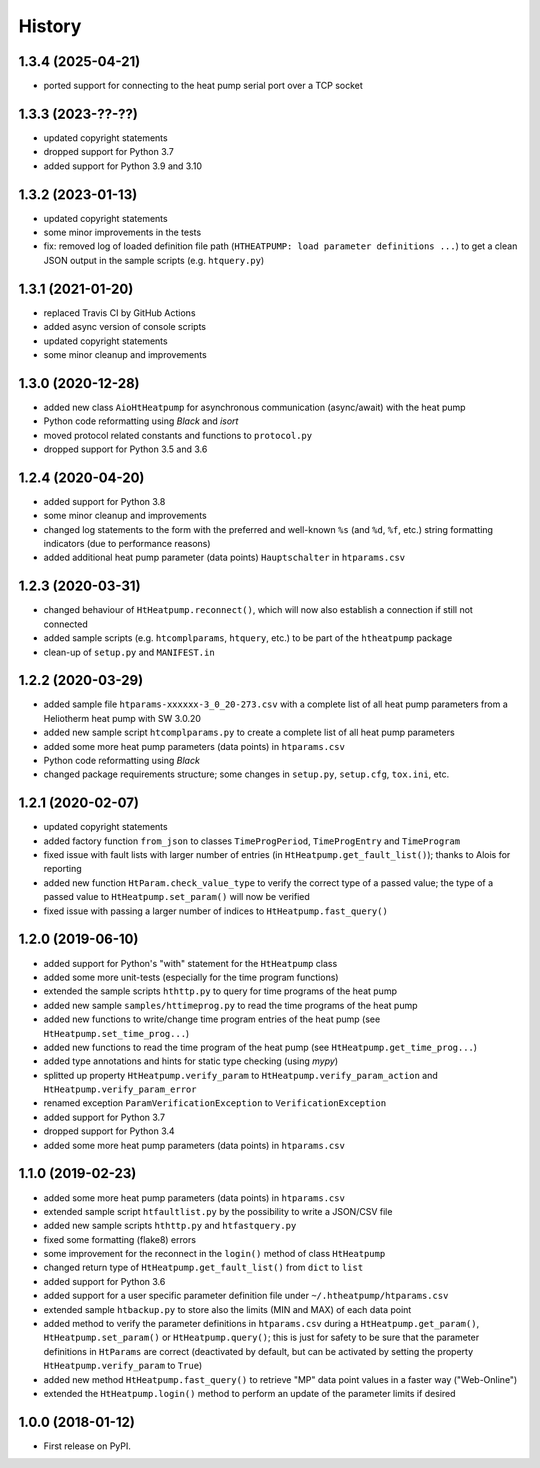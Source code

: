 History
=======

1.3.4 (2025-04-21)
------------------
* ported support for connecting to the heat pump serial port over a TCP socket

1.3.3 (2023-??-??)
------------------

* updated copyright statements
* dropped support for Python 3.7
* added support for Python 3.9 and 3.10

1.3.2 (2023-01-13)
------------------

* updated copyright statements
* some minor improvements in the tests
* fix: removed log of loaded definition file path (``HTHEATPUMP: load parameter definitions ...``)
  to get a clean JSON output in the sample scripts (e.g. ``htquery.py``)

1.3.1 (2021-01-20)
------------------

* replaced Travis CI by GitHub Actions
* added async version of console scripts
* updated copyright statements
* some minor cleanup and improvements

1.3.0 (2020-12-28)
------------------

* added new class ``AioHtHeatpump`` for asynchronous communication (async/await) with the heat pump
* Python code reformatting using *Black* and *isort*
* moved protocol related constants and functions to ``protocol.py``
* dropped support for Python 3.5 and 3.6

1.2.4 (2020-04-20)
------------------

* added support for Python 3.8
* some minor cleanup and improvements
* changed log statements to the form with the preferred and well-known ``%s`` (and ``%d``, ``%f``, etc.)
  string formatting indicators (due to performance reasons)
* added additional heat pump parameter (data points) ``Hauptschalter`` in ``htparams.csv``

1.2.3 (2020-03-31)
------------------

* changed behaviour of ``HtHeatpump.reconnect()``, which will now also establish a connection if still not connected
* added sample scripts (e.g. ``htcomplparams``, ``htquery``, etc.) to be part of the ``htheatpump`` package
* clean-up of ``setup.py`` and ``MANIFEST.in``

1.2.2 (2020-03-29)
------------------

* added sample file ``htparams-xxxxxx-3_0_20-273.csv`` with a complete list of all heat pump parameters
  from a Heliotherm heat pump with SW 3.0.20
* added new sample script ``htcomplparams.py`` to create a complete list of all heat pump parameters
* added some more heat pump parameters (data points) in ``htparams.csv``
* Python code reformatting using *Black*
* changed package requirements structure; some changes in ``setup.py``, ``setup.cfg``, ``tox.ini``, etc.

1.2.1 (2020-02-07)
------------------

* updated copyright statements
* added factory function ``from_json`` to classes ``TimeProgPeriod``, ``TimeProgEntry`` and ``TimeProgram``
* fixed issue with fault lists with larger number of entries (in ``HtHeatpump.get_fault_list()``);
  thanks to Alois for reporting
* added new function ``HtParam.check_value_type`` to verify the correct type of a passed value;
  the type of a passed value to ``HtHeatpump.set_param()`` will now be verified
* fixed issue with passing a larger number of indices to ``HtHeatpump.fast_query()``

1.2.0 (2019-06-10)
------------------

* added support for Python's "with" statement for the ``HtHeatpump`` class
* added some more unit-tests (especially for the time program functions)
* extended the sample scripts ``hthttp.py`` to query for time programs of the heat pump
* added new sample ``samples/httimeprog.py`` to read the time programs of the heat pump
* added new functions to write/change time program entries of the heat pump (see ``HtHeatpump.set_time_prog...``)
* added new functions to read the time program of the heat pump (see ``HtHeatpump.get_time_prog...``)
* added type annotations and hints for static type checking (using *mypy*)
* splitted up property ``HtHeatpump.verify_param`` to ``HtHeatpump.verify_param_action``
  and ``HtHeatpump.verify_param_error``
* renamed exception ``ParamVerificationException`` to ``VerificationException``
* added support for Python 3.7
* dropped support for Python 3.4
* added some more heat pump parameters (data points) in ``htparams.csv``

1.1.0 (2019-02-23)
------------------

* added some more heat pump parameters (data points) in ``htparams.csv``
* extended sample script ``htfaultlist.py`` by the possibility to write a JSON/CSV file
* added new sample scripts ``hthttp.py`` and ``htfastquery.py``
* fixed some formatting (flake8) errors
* some improvement for the reconnect in the ``login()`` method of class ``HtHeatpump``
* changed return type of ``HtHeatpump.get_fault_list()`` from ``dict`` to ``list``
* added support for Python 3.6
* added support for a user specific parameter definition file under ``~/.htheatpump/htparams.csv``
* extended sample ``htbackup.py`` to store also the limits (MIN and MAX) of each data point
* added method to verify the parameter definitions in ``htparams.csv`` during a ``HtHeatpump.get_param()``,
  ``HtHeatpump.set_param()`` or ``HtHeatpump.query()``; this is just for safety to be sure that the
  parameter definitions in ``HtParams`` are correct (deactivated by default, but can be activated by
  setting the property ``HtHeatpump.verify_param`` to ``True``)
* added new method ``HtHeatpump.fast_query()`` to retrieve "MP" data point values in a faster way ("Web-Online")
* extended the ``HtHeatpump.login()`` method to perform an update of the parameter limits if desired

1.0.0 (2018-01-12)
------------------

* First release on PyPI.
